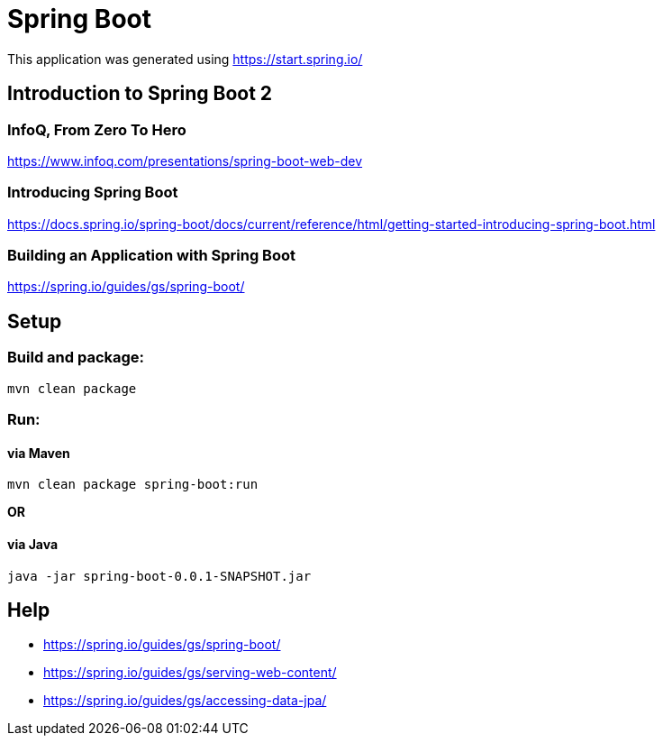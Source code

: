 = Spring Boot

This application was generated using https://start.spring.io/

== Introduction to Spring Boot 2

=== InfoQ, From Zero To Hero
https://www.infoq.com/presentations/spring-boot-web-dev

=== Introducing Spring Boot
https://docs.spring.io/spring-boot/docs/current/reference/html/getting-started-introducing-spring-boot.html

=== Building an Application with Spring Boot
https://spring.io/guides/gs/spring-boot/

== Setup

=== Build and package:
```bash
mvn clean package
```

=== Run:

==== via Maven
```bash
mvn clean package spring-boot:run
```

*OR*

==== via Java
```bash
java -jar spring-boot-0.0.1-SNAPSHOT.jar
```

== Help

* https://spring.io/guides/gs/spring-boot/
* https://spring.io/guides/gs/serving-web-content/
* https://spring.io/guides/gs/accessing-data-jpa/